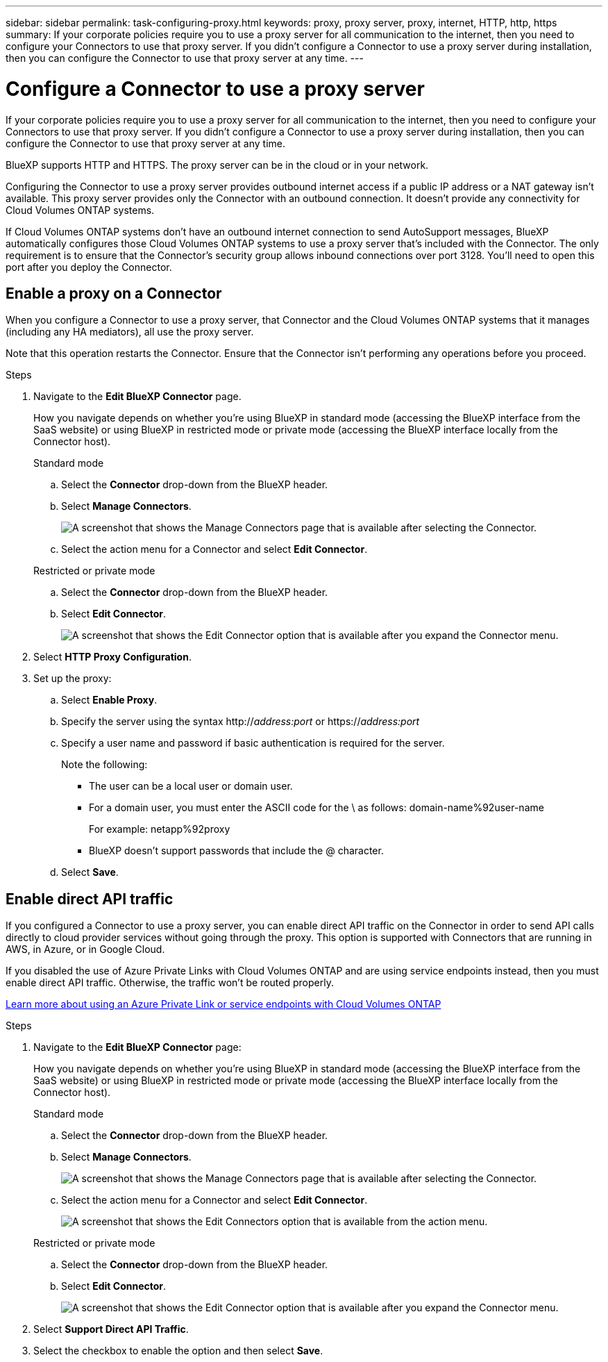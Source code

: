 ---
sidebar: sidebar
permalink: task-configuring-proxy.html
keywords: proxy, proxy server, proxy, internet, HTTP, http, https
summary: If your corporate policies require you to use a proxy server for all communication to the internet, then you need to configure your Connectors to use that proxy server. If you didn't configure a Connector to use a proxy server during installation, then you can configure the Connector to use that proxy server at any time. 
---

= Configure a Connector to use a proxy server
:hardbreaks:
:nofooter:
:icons: font
:linkattrs:
:imagesdir: ./media/

[.lead]
If your corporate policies require you to use a proxy server for all communication to the internet, then you need to configure your Connectors to use that proxy server. If you didn't configure a Connector to use a proxy server during installation, then you can configure the Connector to use that proxy server at any time.

BlueXP supports HTTP and HTTPS. The proxy server can be in the cloud or in your network.

Configuring the Connector to use a proxy server provides outbound internet access if a public IP address or a NAT gateway isn't available. This proxy server provides only the Connector with an outbound connection. It doesn't provide any connectivity for Cloud Volumes ONTAP systems.

If Cloud Volumes ONTAP systems don't have an outbound internet connection to send AutoSupport messages, BlueXP automatically configures those Cloud Volumes ONTAP systems to use a proxy server that's included with the Connector. The only requirement is to ensure that the Connector's security group allows inbound connections over port 3128. You'll need to open this port after you deploy the Connector.

== Enable a proxy on a Connector

When you configure a Connector to use a proxy server, that Connector and the Cloud Volumes ONTAP systems that it manages (including any HA mediators), all use the proxy server.

Note that this operation restarts the Connector. Ensure that the Connector isn't performing any operations before you proceed.

.Steps

. Navigate to the *Edit BlueXP Connector* page.
+
How you navigate depends on whether you're using BlueXP in standard mode (accessing the BlueXP interface from the SaaS website) or using BlueXP in restricted mode or private mode (accessing the BlueXP interface locally from the Connector host).
+
[role="tabbed-block"]
====

.Standard mode
--

.. Select the *Connector* drop-down from the BlueXP header.

.. Select *Manage Connectors*.
+
image:screenshot-manage-connectors.png[A screenshot that shows the Manage Connectors page that is available after selecting the Connector.]

.. Select the action menu for a Connector and select *Edit Connector*.
--

.Restricted or private mode
--

.. Select the *Connector* drop-down from the BlueXP header.

.. Select *Edit Connector*.
+
image:screenshot-edit-connector.png[A screenshot that shows the Edit Connector option that is available after you expand the Connector menu.]
--

====
// end tabbed area

. Select *HTTP Proxy Configuration*.

. Set up the proxy:

.. Select *Enable Proxy*.
.. Specify the server using the syntax http://_address:port_ or https://_address:port_
.. Specify a user name and password if basic authentication is required for the server.
+
Note the following:
+
* The user can be a local user or domain user.
* For a domain user, you must enter the ASCII code for the \ as follows: domain-name%92user-name
+
For example: netapp%92proxy
* BlueXP doesn't support passwords that include the @ character.
.. Select *Save*.

== Enable direct API traffic

If you configured a Connector to use a proxy server, you can enable direct API traffic on the Connector in order to send API calls directly to cloud provider services without going through the proxy. This option is supported with Connectors that are running in AWS, in Azure, or in Google Cloud.

If you disabled the use of Azure Private Links with Cloud Volumes ONTAP and are using service endpoints instead, then you must enable direct API traffic. Otherwise, the traffic won't be routed properly.

https://docs.netapp.com/us-en/bluexp-cloud-volumes-ontap/task-enabling-private-link.html[Learn more about using an Azure Private Link or service endpoints with Cloud Volumes ONTAP^]

.Steps

. Navigate to the *Edit BlueXP Connector* page:
+
How you navigate depends on whether you're using BlueXP in standard mode (accessing the BlueXP interface from the SaaS website) or using BlueXP in restricted mode or private mode (accessing the BlueXP interface locally from the Connector host).
+
[role="tabbed-block"]
====

.Standard mode
--

.. Select the *Connector* drop-down from the BlueXP header.

.. Select *Manage Connectors*.
+
image:screenshot-manage-connectors.png[A screenshot that shows the Manage Connectors page that is available after selecting the Connector.]

.. Select the action menu for a Connector and select *Edit Connector*.
+
image:screenshot-edit-connector-standard.png[A screenshot that shows the Edit Connectors option that is available from the action menu.]
--

.Restricted or private mode
--

.. Select the *Connector* drop-down from the BlueXP header.

.. Select *Edit Connector*.
+
image:screenshot-edit-connector.png[A screenshot that shows the Edit Connector option that is available after you expand the Connector menu.]
--

====
// end tabbed area

. Select *Support Direct API Traffic*.

. Select the checkbox to enable the option and then select *Save*.